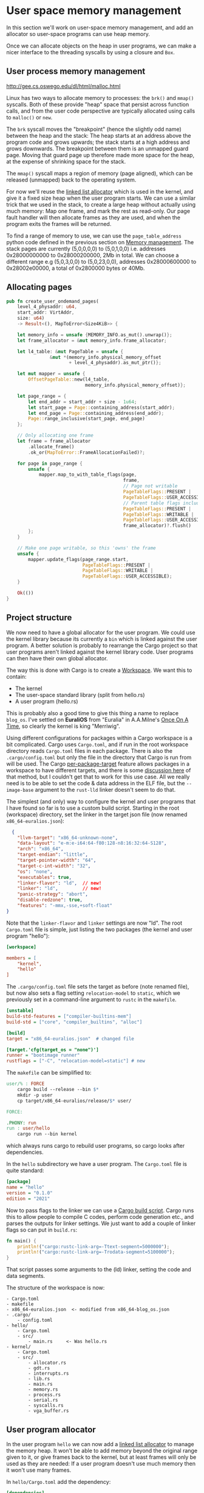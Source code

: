 * User space memory management

In this section we'll work on user-space memory management, and add an
allocator so user-space programs can use heap memory.

Once we can allocate objects on the heap in user programs, we can make
a nicer interface to the threading syscalls by using a closure and
=Box=.


** User process memory management

http://gee.cs.oswego.edu/dl/html/malloc.html

Linux has two ways to allocate memory to processes: the =brk()= and
=mmap()= syscalls. Both of these provide "heap" space that persist
across function calls, and from the user code perspective are
typically allocated using calls to =malloc()= or =new=.

The =brk= syscall moves the "breakpoint" (hence the slightly odd name)
between the heap and the stack: The heap starts at an address above
the program code and grows upwards; the stack starts at a high address
and grows downwards. The breakpoint between them is an unmapped guard
page. Moving that guard page up therefore made more space for the
heap, at the expense of shrinking space for the stack.

The =mmap()= syscall maps a region of memory (page aligned), which can be
released (unmapped) back to the operating system.

For now we'll reuse the [[https://crates.io/crates/linked_list_allocator][linked list allocator]] which is used in the
kernel, and give it a fixed size heap when the user program starts.
We can use a similar trick that we used in the stack, to create a
large heap without actually using much memory: Map one frame, and mark
the rest as read-only. Our page fault handler will then allocate
frames as they are used, and when the program exits the frames will be
returned.

To find a range of memory to use, we can use the =page_table_address=
python code defined in the previous section on [[file:03-memory.org][Memory management]]. The
stack pages are currently (5,0,0,0,0) to (5,0,1,0,0) i.e. addresses
0x28000000000 to 0x28000200000, 2Mb in total.  We can choose a
different range e.g (5,0,3,0,0) to (5,0,23,0,0), addresses
0x28000600000 to 0x28002e00000, a total of 0x2800000 bytes or 40Mb.

** Allocating pages

#+begin_src rust
  pub fn create_user_ondemand_pages(
      level_4_physaddr: u64,
      start_addr: VirtAddr,
      size: u64)
      -> Result<(), MapToError<Size4KiB>> {

      let memory_info = unsafe {MEMORY_INFO.as_mut().unwrap()};
      let frame_allocator = &mut memory_info.frame_allocator;

      let l4_table: &mut PageTable = unsafe {
                  &mut *(memory_info.physical_memory_offset
                         + level_4_physaddr).as_mut_ptr()};

      let mut mapper = unsafe {
          OffsetPageTable::new(l4_table,
                               memory_info.physical_memory_offset)};

      let page_range = {
          let end_addr = start_addr + size - 1u64;
          let start_page = Page::containing_address(start_addr);
          let end_page = Page::containing_address(end_addr);
          Page::range_inclusive(start_page, end_page)
      };

      // Only allocating one frame
      let frame = frame_allocator
          .allocate_frame()
          .ok_or(MapToError::FrameAllocationFailed)?;

      for page in page_range {
          unsafe {
              mapper.map_to_with_table_flags(page,
                                             frame,
                                             // Page not writable
                                             PageTableFlags::PRESENT |
                                             PageTableFlags::USER_ACCESSIBLE,
                                             // Parent table flags include writable
                                             PageTableFlags::PRESENT |
                                             PageTableFlags::WRITABLE |
                                             PageTableFlags::USER_ACCESSIBLE,
                                             frame_allocator)?.flush()
          };
      }

      // Make one page writable, so this 'owns' the frame
      unsafe {
          mapper.update_flags(page_range.start,
                              PageTableFlags::PRESENT |
                              PageTableFlags::WRITABLE |
                              PageTableFlags::USER_ACCESSIBLE);
      }

      Ok(())
  }
#+end_src


** Project structure

We now need to have a global allocator for the user program. We could
use the kernel library because its currently a =bin= which is linked
against the user program. A better solution is probably to rearrange
the Cargo project so that user programs aren't linked against the
kernel library code. User programs can then have their own global
allocator.

The way this is done with Cargo is to create a [[https://doc.rust-lang.org/book/ch14-03-cargo-workspaces.html][Workspace]]. We want this
to contain:

- The kernel
- The user-space standard library (split from hello.rs)
- A user program (hello.rs)

This is probably also a good time to give this thing a name to replace
=blog_os=. I've settled on *EuraliOS* from "Euralia" in A.A.Milne's
[[https://en.wikipedia.org/wiki/Once_on_a_Time][Once On A Time]], so clearly the kernel is king "Merriwig".

Using different configurations for packages within a Cargo workspace
is a bit complicated. Cargo uses =Cargo.toml=, and if run in the root
workspace directory reads =Cargo.toml= files in each package. There is
also the =.cargo/config.toml= but only the file in the directory that
Cargo is run from will be used.  The Cargo [[https://doc.rust-lang.org/cargo/reference/unstable.html#per-package-target][per-package-target]] feature
allows packages in a workspace to have different targets, and there is
some [[https://github.com/rust-lang/cargo/issues/9521][discussion here]] of that method, but I couldn't get that to work
for this use case. All we really need is to be able to set the code &
data address in the ELF file, but the =--image-base= argument to the
=rust-lld= linker doesn't seem to do that.

The simplest (and only) way to configure the kernel and user programs
that I have found so far is to use a custom build script.
Starting in the root (workspace) directory, set the linker in the
target json file (now renamed =x86_64-euralios.json=):
#+begin_src json
  {
    "llvm-target": "x86_64-unknown-none",
    "data-layout": "e-m:e-i64:64-f80:128-n8:16:32:64-S128",
    "arch": "x86_64",
    "target-endian": "little",
    "target-pointer-width": "64",
    "target-c-int-width": "32",
    "os": "none",
    "executables": true,
    "linker-flavor": "ld",  // new!
    "linker": "ld",         // new!
    "panic-strategy": "abort",
    "disable-redzone": true,
    "features": "-mmx,-sse,+soft-float"
}
#+end_src
Note that the =linker-flavor= and =linker= settings are now "ld".
The root =Cargo.toml= file is simple, just listing the two packages
(the kernel and user program "hello"):
#+begin_src ini
[workspace]

members = [
    "kernel",
    "hello"
]
#+end_src
The =.cargo/config.toml= file sets the target as before (note renamed
file), but now also sets a flag setting =relocation-model= to
=static=, which we previously set in a command-line argument to
=rustc= in the =makefile=.
#+begin_src ini
[unstable]
build-std-features = ["compiler-builtins-mem"]
build-std = ["core", "compiler_builtins", "alloc"]

[build]
target = "x86_64-euralios.json"  # changed file

[target.'cfg(target_os = "none")']
runner = "bootimage runner"
rustflags = ["-C", "relocation-model=static"] # new
#+end_src
The =makefile= can be simplified to:
#+begin_src makefile
user/% : FORCE
	cargo build --release --bin $*
	mkdir -p user
	cp target/x86_64-euralios/release/$* user/

FORCE:

.PHONY: run
run : user/hello
	cargo run --bin kernel
#+end_src
which always runs cargo to rebuild user programs, so cargo looks after dependencies.

In the =hello= subdirectory we have a user program. The =Cargo.toml=
file is quite standard:
#+begin_src ini
[package]
name = "hello"
version = "0.1.0"
edition = "2021"
#+end_src
Now to pass flags to the linker we can use a [[https://doc.rust-lang.org/cargo/reference/build-scripts.html][Cargo build script]]. Cargo
runs this to allow people to compile C codes, perform code generation etc.,
and parses the outputs for linker settings. We just want to add a couple
of linker flags so can put in =build.rs=:
#+begin_src rust
fn main() {
    println!("cargo:rustc-link-arg=-Ttext-segment=5000000");
    println!("cargo:rustc-link-arg=-Trodata-segment=5100000");
}
#+end_src
That script passes some arguments to the (ld) linker, setting the code
and data segments.

The structure of the workspace is now:
#+begin_src
  - Cargo.toml
  - makefile
  - x86_64-euralios.json  <- modified from x86_64-blog_os.json
  - .cargo/
      - config.toml
  - hello/
      - Cargo.toml
      - src/
          - main.rs     <- Was hello.rs
  - kernel/
      - Cargo.toml
      - src/
          - allocator.rs
          - gdt.rs
          - interrupts.rs
          - lib.rs
          - main.rs
          - memory.rs
          - process.rs
          - serial.rs
          - syscalls.rs
          - vga_buffer.rs
#+end_src

** User program allocator

In the user program =hello= we can now add a [[https://crates.io/crates/linked_list_allocator][linked list allocator]]
to manage the memory heap. It won't be able to add memory beyond the
original range given to it, or give frames back to the kernel, but
at least frames will only be used as they are needed: If a user program
doesn't use much memory then it won't use many frames.

In =hello/Cargo.toml= add the dependency:
#+begin_src toml
[dependencies]
linked_list_allocator = "0.9.0"
#+end_src
then in =hello/src/main.rs= create the static allocator:
#+begin_src rust
use linked_list_allocator::LockedHeap;

#[global_allocator]
static ALLOCATOR: LockedHeap = LockedHeap::empty();
#+end_src
where the [[https://doc.rust-lang.org/std/alloc/index.html#the-global_allocator-attribute][global_allocator]] attribute registers the allocator to be
used by default by containers like =Box= and =Vec= in this program.

We need to initialise the allocator before using it, in the same way
as the kernel heap allocator. To do that we need to know the heap
location and size. We could hard-wire these values (=USER_HEAP_START=
and =USER_HEAP_SIZE= in =process.rs=) in the user code, but it might
be more fun to pass this information from the kernel, and this way we
don't need to remember to change it in two (or more) places.

At the start of the =_start()= function we can read some registers,
which we can choose fairly arbitrarily to be RAX and RCX (RBX is
reserved by LLVM for its own use):
#+begin_src rust
  pub unsafe extern "sysv64" fn _start() -> ! {
    let heap_start: usize;
    let heap_size: usize;
    asm!("",
         lateout("rax") heap_start,
         lateout("rcx") heap_size,
         options(pure, nomem, nostack)
    );
    println!("Heap start {:#016X}, size: {} bytes ({} Mb)",
             heap_start, heap_size, heap_size / (1024 * 1024));
    ...
  }
#+end_src

To pass the information to the user code we can just modify
the thread =Context=, because those values will be popped
off the kernel stack and into the registers when the thread
runs. In =process.rs= the =new_user_thread()= function
already sets the segment selectors =cs= and =ss=, instruction
and stack pointers =rip= and =rsp=. We can just add the
heap start and size:
#+begin_src rust
  ...
  context.rsp = new_thread.user_stack_end as usize;
  context.rax = USER_HEAP_START as usize; // new
  context.rcx = USER_HEAP_SIZE as usize; // new
  ...
#+end_src

As an experiment we can try out the heap allocation and the page fault
handling. In the =page_fault_handler()= in =interrupts.rs=
add a message in the section which handles writes to read-only pages:
#+begin_src rust
  if error_code == (PageFaultErrorCode::PROTECTION_VIOLATION |
                    PageFaultErrorCode::CAUSED_BY_WRITE |
                    PageFaultErrorCode::USER_MODE) {
      println!("READ-ONLY ACCESS!"); // New (temporary!)
      if let Err(msg) = memory::allocate_missing_ondemand_frame(accessed_virtaddr) {
          println!("Page fault error: {}", msg);
          hlt_loop();
      }
  }
#+end_src


** Thread closures

The Rust standard library includes a =thread::spawn= function which
[[https://doc.rust-lang.org/book/ch16-01-threads.html][works like this]]:
#+begin_src rust
  use std::thread;
  use std::time::Duration;

  fn main() {
      thread::spawn(|| {
          for i in 1..10 {
              println!("hi number {} from the spawned thread!", i);
              thread::sleep(Duration::from_millis(1));
          }
      });

      for i in 1..5 {
          println!("hi number {} from the main thread!", i);
          thread::sleep(Duration::from_millis(1));
      }
  }
#+end_src

The =spawn= function in the standard library has the signature
#+begin_src rust
fn spawn<F, T>(f: F) -> JoinHandle<T>
where
    F: FnOnce() -> T,
    F: Send + 'static,
    T: Send + 'static,
#+end_src
It takes ownership of a closure, puts it in a =Box=, and
passes it to [[https://github.com/rust-lang/rust/blob/master/library/std/src/sys/unix/thread.rs#L51][Thread::new()]]. We can use the same method to make a nice
wrapper around the =syscalls::thread_spawn()= function made in
[[./04-more-syscalls.org][section 4]].

In a new file =euralios_std/src/thread.rs= we'll write =launch()=
which will take a boxed function =Box<dyn FnOnce()>= and pass it to
=thread_spawn()=. We'll return an error code if something goes wrong:
#+begin_src rust
  fn launch(p: Box<dyn FnOnce()>) -> Result<(), u64>
  {
      // Call thread_spawn
      extern "C" fn thread_start(main: usize) {
          // This function called by thread_spawn
      }
  }
#+end_src
The =thread_spawn= function has the signature
#+begin_src rust
  pub fn thread_spawn(func: extern "C" fn(usize) -> (), param: usize)
                      -> Result<u64, u64> {
#+end_src
so we can pass it =thread_start= as the =func= argument, and use
the parameter to pass the address of the boxed function.

To convert =Box<dyn FnOnce()>= to a "thin" pointer address, we have to
wrap the boxed function in another box, and get the raw pointer:
#+begin_src rust
  let p = Box::into_raw(Box::new(p));
#+end_src
The reason is that =Box<dyn FnOnce()>= is a fat pointer, consisting of
a pointer to allocated memory to store closure data (if any), the
function, and also a function to drop the contents. A thin pointer
can't store all this information, so here =Box::new(p)= moves it into
heap-allocated memory, which can be pointed to by a thin pointer.

The call to =thread_spawn= can now be:
#+begin_src rust
  syscalls::thread_spawn(thread_start,
                         p as *mut () as usize)
#+end_src
which converts the box raw pointer to a thin pointer and then to
an address which can be passed as the argument to the =thread_start=
function.

Inside =thread_start= we can convert the thin pointer back into a
=Box= and call the function:
#+begin_src rust
  unsafe {Box::from_raw(main as *mut Box<dyn FnOnce()>)()};
#+end_src

The =spawn= function is then quite simple: It takes a closure,
puts it into a =Box=, and passes it to =launch=:
#+begin_src rust
pub fn spawn<F>(f: F) -> Result<(), SyscallError>
where
    F: FnOnce() -> (),
    F: Send + 'static,
{
    launch(Box::new(f))
}
#+end_src
The constraints on the function mean that any variables captured by
the closure must either be moved or have =static= lifetime. That is
because the launched thread may outlive the caller.

We can now run threads using syntax like the std library:
#+begin_src rust
  use euralios_std::thread;

  ...
  let value: usize = 42;

  thread::spawn(move || {
      println!("Hello from thread: {}", value);
  });
#+end_src
Taking out the =move= results in a compile-time error like:
#+begin_src rust
  | thread::spawn(|| {
  |               ^^ may outlive borrowed value `value`
  |       println!("Hello from thread: {}", value);
  |                                         ----- `value` is borrowed here
note: function requires argument type to outlive `'static`
#+end_src
along with a helpful note to use the =move= keyword so that the
closure takes ownership of any referenced variables. We now have
reasonably nice and safe interface to launching threads using
closures.

In the [[file:07-ipc.org][next section]] we'll start working on inter-process/thread communication,
allowing threads to send messages to each other.
